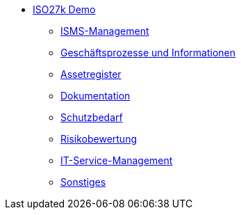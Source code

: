 * xref:index.adoc[ISO27k Demo]
** xref:xo-quick-guide_planung-bewertung.adoc[ISMS-Management]
** xref:xo-quick-guide_geschaeftsprozesse.adoc[Geschäftsprozesse und Informationen]
** xref:xo-quick-guide_assetregister.adoc[Assetregister]
** xref:xo-quick-guide_dokumentation.adoc[Dokumentation]
** xref:xo-quick-guide_sbf.adoc[Schutzbedarf]
** xref:xo-quick-guide_risiko.adoc[Risikobewertung]
** xref:xo-quick-guide_it_service.adoc[IT-Service-Management]
** xref:xo-quick-guide_sonstiges.adoc[Sonstiges]
